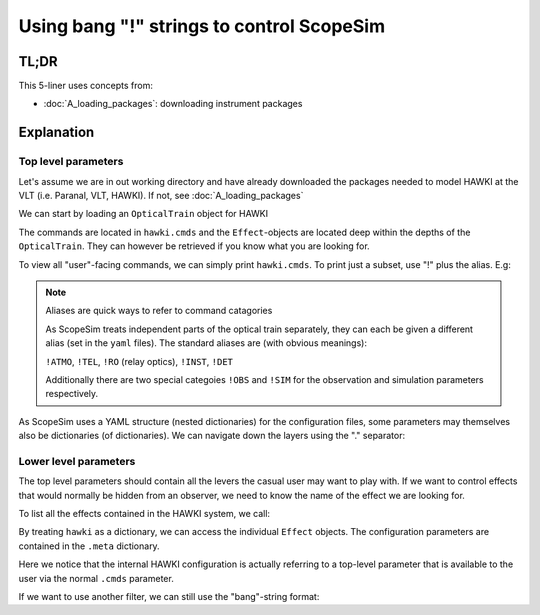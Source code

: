 Using bang "!" strings to control ScopeSim
==========================================

.. jupyter-execute::
    :hide-code:
    :raises:

    import scopesim
    scopesim.rc.__config__["!SIM.file.local_packages_path"] = "./temp/"

TL;DR
-----

.. jupyter-execute::
    :raises:

    hawki = scopesim.OpticalTrain("HAWKI")

    hawki.cmds["!ATMO"]
    hawki.cmds["!SIM.random.seed"] = 9001

    hawki.effects
    hawki["filter_curve"].meta["filter_name"]
    hawki.cmds["!OBS.filter_name"] = "H"


This 5-liner uses concepts from:

- :doc:`A_loading_packages`: downloading instrument packages


Explanation
-----------

Top level parameters
++++++++++++++++++++

Let's assume we are in out working directory and have already downloaded the
packages needed to model HAWKI at the VLT (i.e. Paranal, VLT, HAWKI).
If not, see :doc:`A_loading_packages`

We can start by loading an ``OpticalTrain`` object for HAWKI

.. jupyter-execute::
    :raises:

    hawki = scopesim.OpticalTrain("HAWKI")

The commands are located in ``hawki.cmds`` and the ``Effect``-objects are
located deep within the depths of the ``OpticalTrain``. They can however be
retrieved if you know what you are looking for.

To view all "user"-facing commands, we can simply print ``hawki.cmds``.
To print just a subset, use "!" plus the alias. E.g:

.. jupyter-execute::
    :raises:

    hawki.cmds["!OBS"]

.. note:: Aliases are quick ways to refer to command catagories

    As ScopeSim treats independent parts of the optical train separately, they
    can each be given a different alias (set in the ``yaml`` files).
    The standard aliases are (with obvious meanings):

    ``!ATMO``, ``!TEL``, ``!RO`` (relay optics), ``!INST``, ``!DET``

    Additionally there are two special categoies ``!OBS`` and ``!SIM`` for the
    observation and simulation parameters respectively.

As ScopeSim uses a YAML structure (nested dictionaries) for the configuration
files, some parameters may themselves also be dictionaries (of dictionaries).
We can navigate down the layers using the "." separator:

.. jupyter-execute::
    :raises:

    hawki.cmds["!SIM.random.seed"] = 9001


Lower level parameters
++++++++++++++++++++++

The top level parameters should contain all the levers the casual user may want
to play with.
If we want to control effects that would normally be hidden from an observer, we
need to know the name of the effect we are looking for.

To list all the effects contained in the HAWKI system, we call:

.. jupyter-execute::
    :raises:

    hawki.effects

By treating ``hawki`` as a dictionary, we can access the individual ``Effect``
objects. The configuration parameters are contained in the ``.meta`` dictionary.

.. jupyter-execute::
    :raises:

    hawki["filter_curve"].meta["filter_name"]

Here we notice that the internal HAWKI configuration is actually referring to
a top-level parameter that is available to the user via the normal ``.cmds``
parameter.

If we want to use another filter, we can still use the "bang"-string format:

.. jupyter-execute::
    :raises:

    hawki.cmds["!OBS.filter_name"] = "H"
